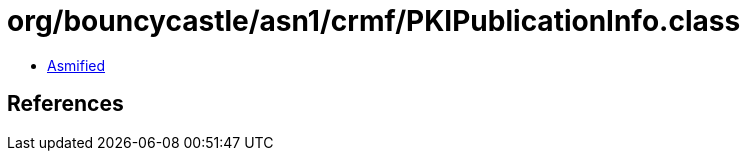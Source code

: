 = org/bouncycastle/asn1/crmf/PKIPublicationInfo.class

 - link:PKIPublicationInfo-asmified.java[Asmified]

== References

